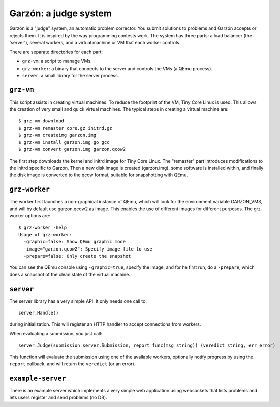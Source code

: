 
Garzón: a judge system
======================

Garzón is a "judge" system, an automatic problem corrector. You submit
solutions to problems and Garzón accepts or rejects them. It is
inspired by the way programming contests work. The system has three
parts: a load balancer (the 'server'), several workers, and a virtual
machine or VM that each worker controls.

There are separate directories for each part:

- ``grz-vm``: a script to manage VMs.

- ``grz-worker``: a binary that connects to the server and controls the
  VMs (a QEmu process).

- ``server``: a small library for the server process.

``grz-vm``
----------

This script assists in creating virtual machines. To reduce the
footprint of the VM, Tiny Core Linux is used. This allows the creation
of very small and quick virtual machines. The typical steps in
creating a virtual machine are::

   $ grz-vm download
   $ grz-vm remaster core.gz initrd.gz
   $ grz-vm createimg garzon.img
   $ grz-vm install garzon.img go gcc
   $ grz-vm convert garzon.img garzon.qcow2

The first step downloads the kernel and initrd image for Tiny Core
Linux. The "remaster" part introduces modifications to the initrd
specific to Garzón. Then a new disk image is created (garzon.img), some
software is installed within, and finally the disk image is converted 
to the qcow format, suitable for snapshotting with QEmu.

``grz-worker``
--------------

The worker first launches a non-graphical instance of QEmu, which will
look for the environment variable GARZON_VMS, and will by default use
garzon.qcow2 as image. This enables the use of different images for
different purposes. The grz-worker options are::

    $ grz-worker -help
    Usage of grz-worker:
      -graphic=false: Show QEmu graphic mode
      -image="garzon.qcow2": Specify image file to use
      -prepare=false: Only create the snapshot

You can see the QEmu console using ``-graphic=true``, specify the image,
and for he first run, do a ``-prepare``, which does a snapshot of the
clean state of the virtual machine.

``server``
----------

The server library has a very simple API. It only needs one call to::

     server.Handle()

during initialization. This will register an HTTP handler to accept
connections from workers.

When evaluating a submission, you just call::

    server.Judge(submission server.Submission, report func(msg string)) (veredict string, err error)

This function will evaluate the submission using one of the available
workers, optionally notify progress by using the ``report`` callback,
and will return the ``veredict`` (or an error).

``example-server``
------------------

There is an example server which implements a very simple web
application using websockets that lists problems and lets users
register and send problems (no DB).













